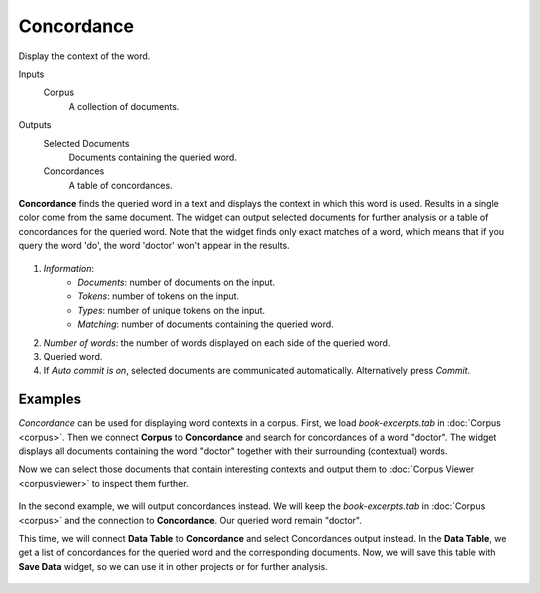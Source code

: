 Concordance
===========

Display the context of the word.

Inputs
    Corpus
        A collection of documents.

Outputs
    Selected Documents
        Documents containing the queried word.
    Concordances
        A table of concordances.


**Concordance** finds the queried word in a text and displays the context in which this word is used. Results in a single color come from the same document. The widget can output selected documents for further analysis or a table of concordances for the queried word. Note that the widget finds only exact matches of a word, which means that if you query the word 'do', the word 'doctor' won't appear in the results.

.. figure:: images/Concordance-stamped.png

1. *Information*:
	- *Documents*: number of documents on the input.
	- *Tokens*: number of tokens on the input.
	- *Types*: number of unique tokens on the input.
	- *Matching*: number of documents containing the queried word.
2. *Number of words*: the number of words displayed on each side of the queried word.
3. Queried word.
4. If *Auto commit is on*, selected documents are communicated automatically. Alternatively press *Commit*.

Examples
--------

*Concordance* can be used for displaying word contexts in a corpus. First, we load *book-excerpts.tab* in :doc:`Corpus <corpus>`. Then we connect **Corpus** to **Concordance** and search for concordances of a word "doctor". The widget displays all documents containing the word "doctor" together with their surrounding (contextual) words.

Now we can select those documents that contain interesting contexts and output them to :doc:`Corpus Viewer <corpusviewer>` to inspect them further.

.. figure:: images/Concordance-Example1.png

In the second example, we will output concordances instead. We will keep the *book-excerpts.tab* in :doc:`Corpus <corpus>` and the connection to **Concordance**. Our queried word remain "doctor".

This time, we will connect **Data Table** to **Concordance** and select Concordances output instead. In the **Data Table**, we get a list of concordances for the queried word and the corresponding documents. Now, we will save this table with **Save Data** widget, so we can use it in other projects or for further analysis.

.. figure:: images/Concordance-Example2.png
